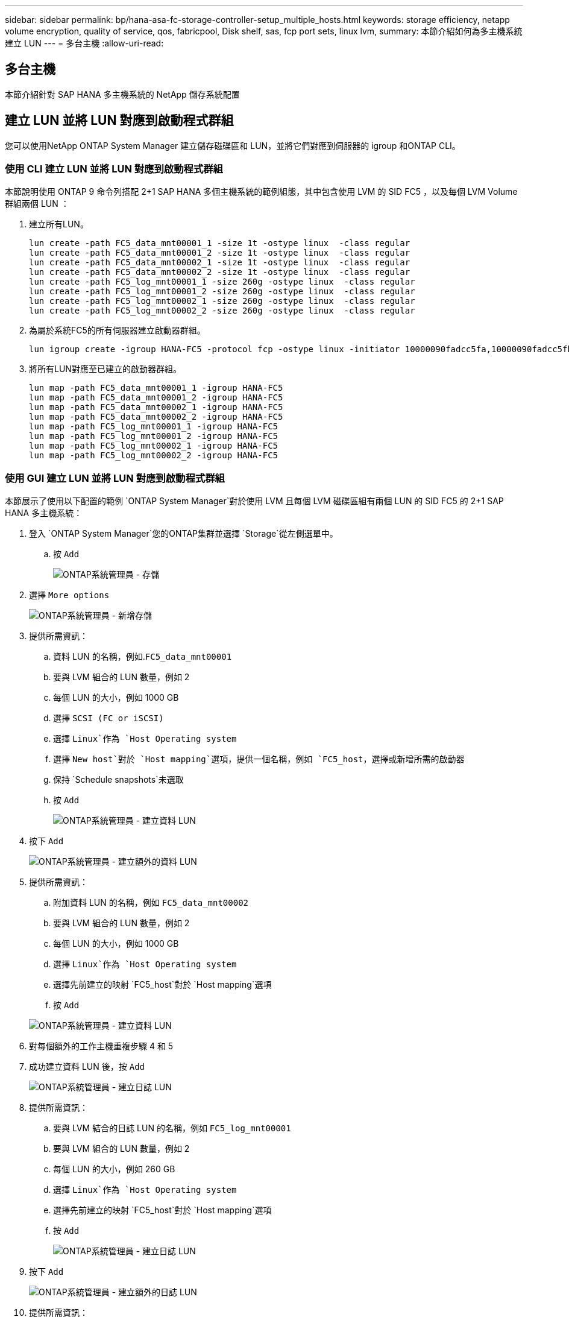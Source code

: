 ---
sidebar: sidebar 
permalink: bp/hana-asa-fc-storage-controller-setup_multiple_hosts.html 
keywords: storage efficiency, netapp volume encryption, quality of service, qos, fabricpool, Disk shelf, sas, fcp port sets, linux lvm, 
summary: 本節介紹如何為多主機系統建立 LUN 
---
= 多台主機
:allow-uri-read: 




== 多台主機

[role="lead"]
本節介紹針對 SAP HANA 多主機系統的 NetApp 儲存系統配置



== 建立 LUN 並將 LUN 對應到啟動程式群組

您可以使用NetApp ONTAP System Manager 建立儲存磁碟區和 LUN，並將它們對應到伺服器的 igroup 和ONTAP CLI。



=== 使用 CLI 建立 LUN 並將 LUN 對應到啟動程式群組

本節說明使用 ONTAP 9 命令列搭配 2+1 SAP HANA 多個主機系統的範例組態，其中包含使用 LVM 的 SID FC5 ，以及每個 LVM Volume 群組兩個 LUN ：

. 建立所有LUN。
+
....
lun create -path FC5_data_mnt00001_1 -size 1t -ostype linux  -class regular
lun create -path FC5_data_mnt00001_2 -size 1t -ostype linux  -class regular
lun create -path FC5_data_mnt00002_1 -size 1t -ostype linux  -class regular
lun create -path FC5_data_mnt00002_2 -size 1t -ostype linux  -class regular
lun create -path FC5_log_mnt00001_1 -size 260g -ostype linux  -class regular
lun create -path FC5_log_mnt00001_2 -size 260g -ostype linux  -class regular
lun create -path FC5_log_mnt00002_1 -size 260g -ostype linux  -class regular
lun create -path FC5_log_mnt00002_2 -size 260g -ostype linux  -class regular
....
. 為屬於系統FC5的所有伺服器建立啟動器群組。
+
....
lun igroup create -igroup HANA-FC5 -protocol fcp -ostype linux -initiator 10000090fadcc5fa,10000090fadcc5fb,10000090fadcc5c1,10000090fadcc5c2,10000090fadcc5c3,10000090fadcc5c4 -vserver svm1
....
. 將所有LUN對應至已建立的啟動器群組。
+
....
lun map -path FC5_data_mnt00001_1 -igroup HANA-FC5
lun map -path FC5_data_mnt00001_2 -igroup HANA-FC5
lun map -path FC5_data_mnt00002_1 -igroup HANA-FC5
lun map -path FC5_data_mnt00002_2 -igroup HANA-FC5
lun map -path FC5_log_mnt00001_1 -igroup HANA-FC5
lun map -path FC5_log_mnt00001_2 -igroup HANA-FC5
lun map -path FC5_log_mnt00002_1 -igroup HANA-FC5
lun map -path FC5_log_mnt00002_2 -igroup HANA-FC5
....




=== 使用 GUI 建立 LUN 並將 LUN 對應到啟動程式群組

本節展示了使用以下配置的範例 `ONTAP System Manager`對於使用 LVM 且每個 LVM 磁碟區組有兩個 LUN 的 SID FC5 的 2+1 SAP HANA 多主機系統：

. 登入 `ONTAP System Manager`您的ONTAP集群並選擇 `Storage`從左側選單中。
+
.. 按 `Add`
+
image:saphana_asa_fc_image12.png["ONTAP系統管理員 - 存儲"]



. 選擇 `More options`
+
image:saphana_asa_fc_image13.png["ONTAP系統管理員 - 新增存儲"]

. 提供所需資訊：
+
.. 資料 LUN 的名稱，例如.`FC5_data_mnt00001`
.. 要與 LVM 組合的 LUN 數量，例如 2
.. 每個 LUN 的大小，例如 1000 GB
.. 選擇 `SCSI (FC or iSCSI)`
.. 選擇 `Linux`作為 `Host Operating system`
.. 選擇 `New host`對於 `Host mapping`選項，提供一個名稱，例如 `FC5_host`，選擇或新增所需的啟動器
.. 保持 `Schedule snapshots`未選取
.. 按 `Add`
+
image:saphana_asa_fc_image14.png["ONTAP系統管理員 - 建立資料 LUN"]



. 按下 `Add`
+
image:saphana_asa_fc_image15.png["ONTAP系統管理員 - 建立額外的資料 LUN"]

. 提供所需資訊：
+
.. 附加資料 LUN 的名稱，例如 `FC5_data_mnt00002`
.. 要與 LVM 組合的 LUN 數量，例如 2
.. 每個 LUN 的大小，例如 1000 GB
.. 選擇 `Linux`作為 `Host Operating system`
.. 選擇先前建立的映射 `FC5_host`對於 `Host mapping`選項
.. 按 `Add`


+
image:saphana_asa_fc_image20.png["ONTAP系統管理員 - 建立資料 LUN"]

. 對每個額外的工作主機重複步驟 4 和 5
. 成功建立資料 LUN 後，按 `Add`
+
image:saphana_asa_fc_image21.png["ONTAP系統管理員 - 建立日誌 LUN"]

. 提供所需資訊：
+
.. 要與 LVM 結合的日誌 LUN 的名稱，例如 `FC5_log_mnt00001`
.. 要與 LVM 組合的 LUN 數量，例如 2
.. 每個 LUN 的大小，例如 260 GB
.. 選擇 `Linux`作為 `Host Operating system`
.. 選擇先前建立的映射 `FC5_host`對於 `Host mapping`選項
.. 按 `Add`
+
image:saphana_asa_fc_image22.png["ONTAP系統管理員 - 建立日誌 LUN"]



. 按下 `Add`
+
image:saphana_asa_fc_image23.png["ONTAP系統管理員 - 建立額外的日誌 LUN"]

. 提供所需資訊：
+
.. 附加日誌 LUN 的名稱，例如 `FC5_log_mnt00002`
.. 要與 LVM 組合的 LUN 數量，例如 2
.. 每個 LUN 的大小，例如 260 GB
.. 選擇 `Linux`作為 `Host Operating system`
.. 選擇先前建立的映射 `FC5_host`對於 `Host mapping`選項
.. 按 `Add`
+
image:saphana_asa_fc_image24.png["ONTAP系統管理員 - 建立額外的日誌 LUN"]



. 對每個額外的工作主機重複步驟 9 和 10


SAP HANA 多主機系統所需的所有 LUN 均已建立。

image:saphana_asa_fc_image25.png["ONTAP系統管理員 - LUN 概述"]
